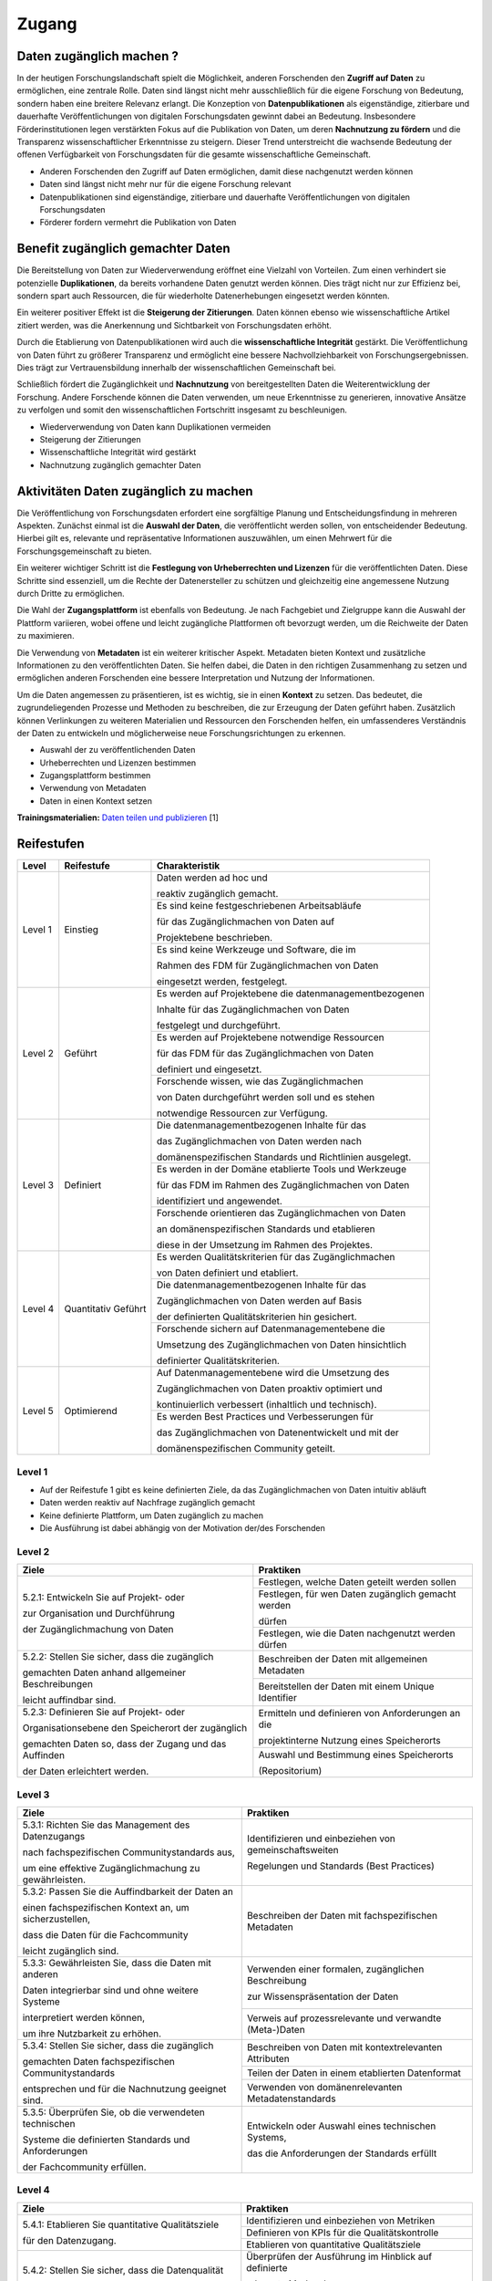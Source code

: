 .. _Zugang:

##########
Zugang
##########

*************************
Daten zugänglich machen ?
*************************

In der heutigen Forschungslandschaft spielt die Möglichkeit, anderen Forschenden den **Zugriff auf Daten** zu ermöglichen, eine zentrale Rolle. Daten sind längst nicht mehr ausschließlich für die eigene Forschung von Bedeutung, sondern haben eine breitere Relevanz erlangt. Die Konzeption von **Datenpublikationen** als eigenständige, zitierbare und dauerhafte Veröffentlichungen von digitalen Forschungsdaten gewinnt dabei an Bedeutung. Insbesondere Förderinstitutionen legen verstärkten Fokus auf die Publikation von Daten, um deren **Nachnutzung zu fördern** und die Transparenz wissenschaftlicher Erkenntnisse zu steigern. Dieser Trend unterstreicht die wachsende Bedeutung der offenen Verfügbarkeit von Forschungsdaten für die gesamte wissenschaftliche Gemeinschaft.


* Anderen Forschenden den Zugriff auf Daten ermöglichen, damit diese nachgenutzt werden können
* Daten sind längst nicht mehr nur für die eigene Forschung relevant
* Datenpublikationen sind eigenständige, zitierbare und dauerhafte Veröffentlichungen von digitalen Forschungsdaten
* Förderer fordern vermehrt die Publikation von Daten
**********************************
Benefit zugänglich gemachter Daten
**********************************

Die Bereitstellung von Daten zur Wiederverwendung eröffnet eine Vielzahl von Vorteilen. Zum einen verhindert sie potenzielle **Duplikationen**, da bereits vorhandene Daten genutzt werden können. Dies trägt nicht nur zur Effizienz bei, sondern spart auch Ressourcen, die für wiederholte Datenerhebungen eingesetzt werden könnten.

Ein weiterer positiver Effekt ist die **Steigerung der Zitierungen**. Daten können ebenso wie wissenschaftliche Artikel zitiert werden, was die Anerkennung und Sichtbarkeit von Forschungsdaten erhöht.

Durch die Etablierung von Datenpublikationen wird auch die **wissenschaftliche Integrität** gestärkt. Die Veröffentlichung von Daten führt zu größerer Transparenz und ermöglicht eine bessere Nachvollziehbarkeit von Forschungsergebnissen. Dies trägt zur Vertrauensbildung innerhalb der wissenschaftlichen Gemeinschaft bei.

Schließlich fördert die Zugänglichkeit und **Nachnutzung** von bereitgestellten Daten die Weiterentwicklung der Forschung. Andere Forschende können die Daten verwenden, um neue Erkenntnisse zu generieren, innovative Ansätze zu verfolgen und somit den wissenschaftlichen Fortschritt insgesamt zu beschleunigen.



* Wiederverwendung von Daten kann Duplikationen vermeiden
* Steigerung der Zitierungen
* Wissenschaftliche Integrität wird gestärkt 
* Nachnutzung zugänglich gemachter Daten
*******************************
Aktivitäten Daten zugänglich zu machen
*******************************

Die Veröffentlichung von Forschungsdaten erfordert eine sorgfältige Planung und Entscheidungsfindung in mehreren Aspekten. Zunächst einmal ist die **Auswahl der Daten**, die veröffentlicht werden sollen, von entscheidender Bedeutung. Hierbei gilt es, relevante und repräsentative Informationen auszuwählen, um einen Mehrwert für die Forschungsgemeinschaft zu bieten.

Ein weiterer wichtiger Schritt ist die **Festlegung von Urheberrechten und Lizenzen** für die veröffentlichten Daten. Diese Schritte sind essenziell, um die Rechte der Datenersteller zu schützen und gleichzeitig eine angemessene Nutzung durch Dritte zu ermöglichen.

Die Wahl der **Zugangsplattform** ist ebenfalls von Bedeutung. Je nach Fachgebiet und Zielgruppe kann die Auswahl der Plattform variieren, wobei offene und leicht zugängliche Plattformen oft bevorzugt werden, um die Reichweite der Daten zu maximieren.

Die Verwendung von **Metadaten** ist ein weiterer kritischer Aspekt. Metadaten bieten Kontext und zusätzliche Informationen zu den veröffentlichten Daten. Sie helfen dabei, die Daten in den richtigen Zusammenhang zu setzen und ermöglichen anderen Forschenden eine bessere Interpretation und Nutzung der Informationen.

Um die Daten angemessen zu präsentieren, ist es wichtig, sie in einen **Kontext** zu setzen. Das bedeutet, die zugrundeliegenden Prozesse und Methoden zu beschreiben, die zur Erzeugung der Daten geführt haben. Zusätzlich können Verlinkungen zu weiteren Materialien und Ressourcen den Forschenden helfen, ein umfassenderes Verständnis der Daten zu entwickeln und möglicherweise neue Forschungsrichtungen zu erkennen.



* Auswahl der zu veröffentlichenden Daten
* Urheberrechten und Lizenzen bestimmen
* Zugangsplattform bestimmen
* Verwendung von Metadaten
* Daten in einen Kontext setzen

**Trainingsmaterialien:** `Daten teilen und publizieren <https://nfdi4ing.pages.rwth-aachen.de/education/education-pages/dlc-datalifecycle/html_slides/dlc4.html#/>`_ [1]

************
Reifestufen
************

+-------------------------------------------------------+----------------------------------------------------------+---------------------------------------------------------+
| Level                                                 | Reifestufe                                               | Charakteristik                                          |
+=======================================================+==========================================================+=========================================================+
| Level 1                                               | Einstieg                                                 | Daten werden ad hoc und                                 |
|                                                       |                                                          |                                                         |
|                                                       |                                                          | reaktiv zugänglich gemacht.                             |
|                                                       |                                                          +---------------------------------------------------------+
|                                                       |                                                          | Es sind keine festgeschriebenen Arbeitsabläufe          |
|                                                       |                                                          |                                                         |
|                                                       |                                                          | für das Zugänglichmachen von Daten auf                  |
|                                                       |                                                          |                                                         |
|                                                       |                                                          | Projektebene beschrieben.                               |
|                                                       |                                                          +---------------------------------------------------------+
|                                                       |                                                          | Es sind keine Werkzeuge und Software, die im            |
|                                                       |                                                          |                                                         |
|                                                       |                                                          | Rahmen des FDM für Zugänglichmachen von Daten           |
|                                                       |                                                          |                                                         |
|                                                       |                                                          | eingesetzt werden, festgelegt.                          |
+-------------------------------------------------------+----------------------------------------------------------+---------------------------------------------------------+
| Level 2                                               | Geführt                                                  | Es werden auf Projektebene die datenmanagementbezogenen |
|                                                       |                                                          |                                                         |
|                                                       |                                                          | Inhalte für das Zugänglichmachen von Daten              |
|                                                       |                                                          |                                                         |
|                                                       |                                                          | festgelegt und durchgeführt.                            |
|                                                       |                                                          +---------------------------------------------------------+
|                                                       |                                                          | Es werden auf Projektebene notwendige Ressourcen        |
|                                                       |                                                          |                                                         |
|                                                       |                                                          | für das FDM für das Zugänglichmachen von Daten          |
|                                                       |                                                          |                                                         |
|                                                       |                                                          | definiert und eingesetzt.                               |
|                                                       |                                                          +---------------------------------------------------------+
|                                                       |                                                          | Forschende wissen, wie  das Zugänglichmachen            |
|                                                       |                                                          |                                                         |
|                                                       |                                                          | von Daten durchgeführt werden soll und es stehen        |
|                                                       |                                                          |                                                         |
|                                                       |                                                          | notwendige Ressourcen zur Verfügung.                    |
+-------------------------------------------------------+----------------------------------------------------------+---------------------------------------------------------+
| Level 3                                               | Definiert                                                | Die datenmanagementbezogenen Inhalte für das            |
|                                                       |                                                          |                                                         |
|                                                       |                                                          | das Zugänglichmachen von Daten werden nach              |
|                                                       |                                                          |                                                         |
|                                                       |                                                          | domänenspezifischen Standards und Richtlinien ausgelegt.|
|                                                       |                                                          +---------------------------------------------------------+
|                                                       |                                                          | Es werden in der Domäne etablierte Tools und Werkzeuge  |
|                                                       |                                                          |                                                         |
|                                                       |                                                          | für das FDM im Rahmen des Zugänglichmachen von Daten    |
|                                                       |                                                          |                                                         |
|                                                       |                                                          | identifiziert und angewendet.                           |
|                                                       |                                                          +---------------------------------------------------------+
|                                                       |                                                          | Forschende orientieren das Zugänglichmachen von Daten   |
|                                                       |                                                          |                                                         |
|                                                       |                                                          | an domänenspezifischen Standards und etablieren         |
|                                                       |                                                          |                                                         |
|                                                       |                                                          | diese in der Umsetzung im Rahmen des Projektes.         |
+-------------------------------------------------------+----------------------------------------------------------+---------------------------------------------------------+
| Level 4                                               | Quantitativ Geführt                                      | Es werden Qualitätskriterien für das Zugänglichmachen   |
|                                                       |                                                          |                                                         |
|                                                       |                                                          | von Daten definiert und etabliert.                      |
|                                                       |                                                          +---------------------------------------------------------+
|                                                       |                                                          | Die datenmanagementbezogenen Inhalte für das            |
|                                                       |                                                          |                                                         |
|                                                       |                                                          | Zugänglichmachen von Daten werden auf Basis             |
|                                                       |                                                          |                                                         |
|                                                       |                                                          | der definierten Qualitätskriterien hin gesichert.       |
|                                                       |                                                          +---------------------------------------------------------+
|                                                       |                                                          | Forschende sichern auf Datenmanagementebene die         |
|                                                       |                                                          |                                                         |
|                                                       |                                                          | Umsetzung des Zugänglichmachen von Daten hinsichtlich   |
|                                                       |                                                          |                                                         |
|                                                       |                                                          | definierter Qualitätskriterien.                         |
+-------------------------------------------------------+----------------------------------------------------------+---------------------------------------------------------+
| Level 5                                               | Optimierend                                              | Auf Datenmanagementebene wird die Umsetzung des         |
|                                                       |                                                          |                                                         |
|                                                       |                                                          | Zugänglichmachen von Daten proaktiv optimiert und       |
|                                                       |                                                          |                                                         |
|                                                       |                                                          | kontinuierlich verbessert (inhaltlich und technisch).   |
|                                                       |                                                          +---------------------------------------------------------+
|                                                       |                                                          | Es werden Best Practices und Verbesserungen für         |
|                                                       |                                                          |                                                         |
|                                                       |                                                          | das Zugänglichmachen von Datenentwickelt und mit der    |
|                                                       |                                                          |                                                         |
|                                                       |                                                          | domänenspezifischen Community geteilt.                  |
+-------------------------------------------------------+----------------------------------------------------------+---------------------------------------------------------+



=========
Level 1
=========
* Auf der Reifestufe 1 gibt es keine definierten Ziele, da das Zugänglichmachen von Daten intuitiv abläuft
* Daten werden reaktiv auf Nachfrage zugänglich gemacht
* Keine definierte Plattform, um Daten zugänglich zu machen
* Die Ausführung ist dabei abhängig von der Motivation der/des Forschenden

=========
Level 2 
=========

+-------------------------------------------------------+----------------------------------------------------------+
| Ziele                                                 | Praktiken                                                |
+=======================================================+==========================================================+
| 5.2.1: Entwickeln Sie auf Projekt- oder               | Festlegen, welche Daten geteilt werden sollen            |
|                                                       +----------------------------------------------------------+
| zur Organisation und Durchführung                     | Festlegen, für wen Daten zugänglich gemacht werden       |
|                                                       |                                                          |
| der Zugänglichmachung von Daten                       | dürfen                                                   |
|                                                       +----------------------------------------------------------+
|                                                       | Festlegen, wie die Daten nachgenutzt werden dürfen       |
+-------------------------------------------------------+----------------------------------------------------------+
| 5.2.2: Stellen Sie sicher, dass die zugänglich        | Beschreiben der Daten mit allgemeinen Metadaten          |
|                                                       +----------------------------------------------------------+
| gemachten Daten anhand allgemeiner Beschreibungen     | Bereitstellen der Daten mit einem Unique Identifier      |
|                                                       |                                                          |
| leicht auffindbar sind.                               |                                                          |
+-------------------------------------------------------+----------------------------------------------------------+
| 5.2.3: Definieren Sie auf Projekt- oder               | Ermitteln und definieren von Anforderungen an die        |
|                                                       |                                                          |
| Organisationsebene den Speicherort der zugänglich     | projektinterne Nutzung eines Speicherorts                |
|                                                       +----------------------------------------------------------+
| gemachten Daten so, dass der Zugang und das Auffinden | Auswahl und Bestimmung eines Speicherorts                |
|                                                       |                                                          |
| der Daten erleichtert werden.                         | (Repositorium)                                           |
+-------------------------------------------------------+----------------------------------------------------------+

 
========
Level 3
========

+-------------------------------------------------------+----------------------------------------------------------+
| Ziele                                                 | Praktiken                                                |
+=======================================================+==========================================================+
| 5.3.1: Richten Sie das Management des Datenzugangs    | Identifizieren und einbeziehen von gemeinschaftsweiten   |
|                                                       |                                                          |
| nach fachspezifischen Communitystandards aus,         | Regelungen und Standards (Best Practices)                |
|                                                       |                                                          |
| um eine effektive Zugänglichmachung zu gewährleisten. |                                                          |
+-------------------------------------------------------+----------------------------------------------------------+
| 5.3.2: Passen Sie die Auffindbarkeit der Daten an     | Beschreiben der Daten mit fachspezifischen Metadaten     |
|                                                       |                                                          |
| einen fachspezifischen Kontext an, um sicherzustellen,|                                                          |
|                                                       |                                                          |
| dass die Daten für die Fachcommunity                  |                                                          | 
|                                                       |                                                          |
| leicht zugänglich sind.                               |                                                          |      
+-------------------------------------------------------+----------------------------------------------------------+
| 5.3.3: Gewährleisten Sie, dass die Daten mit anderen  | Verwenden einer formalen, zugänglichen Beschreibung      |
|                                                       |                                                          |
| Daten integrierbar sind und ohne weitere Systeme      | zur Wissenspräsentation der Daten                        |
|                                                       +----------------------------------------------------------+
| interpretiert werden können,                          | Verweis auf prozessrelevante und verwandte (Meta-)Daten  |
|                                                       |                                                          |
| um ihre Nutzbarkeit zu erhöhen.                       |                                                          | 
+-------------------------------------------------------+----------------------------------------------------------+
| 5.3.4: Stellen Sie sicher, dass die zugänglich        | Beschreiben von Daten mit kontextrelevanten Attributen   |
|                                                       +----------------------------------------------------------+
| gemachten Daten fachspezifischen Communitystandards   | Teilen der Daten in einem etablierten Datenformat        |
|                                                       +----------------------------------------------------------+
| entsprechen und für die Nachnutzung geeignet sind.    | Verwenden von domänenrelevanten Metadatenstandards       |
+-------------------------------------------------------+----------------------------------------------------------+
| 5.3.5: Überprüfen Sie, ob die verwendeten technischen | Entwickeln oder Auswahl eines technischen Systems,       |
|                                                       |                                                          |
| Systeme die definierten Standards und Anforderungen   | das die Anforderungen der Standards erfüllt              |
|                                                       |                                                          |
| der Fachcommunity erfüllen.                           |                                                          | 
+-------------------------------------------------------+----------------------------------------------------------+


=========
Level 4
=========

+-------------------------------------------------------+----------------------------------------------------------+
| Ziele                                                 | Praktiken                                                |
+=======================================================+==========================================================+
| 5.4.1: Etablieren Sie quantitative Qualitätsziele     | Identifizieren und einbeziehen von Metriken              |
|                                                       +----------------------------------------------------------+
| für den Datenzugang.                                  | Definieren von KPIs für die Qualitätskontrolle           |
|                                                       +----------------------------------------------------------+
|                                                       | Etablieren von quantitative Qualitätsziele               |
+-------------------------------------------------------+----------------------------------------------------------+
| 5.4.2: Stellen Sie sicher, dass die Datenqualität     | Überprüfen der Ausführung im Hinblick auf definierte     |
|                                                       |                                                          |
| der zugänglich gemachten Daten gewärhleistet wird.    | relevante Merkmale                                       |
|                                                       +----------------------------------------------------------+
|                                                       | Einführen von Rückmeldungen zur Datenqualität            | 
|                                                       |                                                          |
|                                                       | und Umsetzung                                            |
+-------------------------------------------------------+----------------------------------------------------------+
| 5.4.3: Implementieren Sie Qualitätssicherungsmaßnahmen| Definieren von Überprüfungsmechanismen zur vollständigen |
|                                                       |                                                          |
| basierend auf technischen Lösungen, um eine           | und korrekten Nutzung der technischen Systeme            |
|                                                       +----------------------------------------------------------+
| konsistente Datenqualität sicherzustellen.            | Entwickeln von Qualitätssicherungsmaßnahmen für die      |
|                                                       |                                                          |
|                                                       | technischen Lösungen                                     |
+-------------------------------------------------------+----------------------------------------------------------+

  
=========
Level 5
=========

+-------------------------------------------------------+----------------------------------------------------------+
| Ziele                                                 | Praktiken                                                |
+=======================================================+==========================================================+
| 5.5.1: Verbessern und passen Sie kontinuierlich und   | Verbessern und anpassen des Managements des              |
|                                                       |                                                          |
| proaktiv die definierten Prozesse                     | Datenzugangs auf Grundlage von Feedback und neuen        |
|                                                       |                                                          |
| zur Datenzugänglichmachung an.                        | Standards des Fachbereichs                               |
+-------------------------------------------------------+----------------------------------------------------------+
| 5.5.2: Entwickeln und passen Sie Prozesse im          | Einsatz von bewährten Verfahren und Schulungen           |
|                                                       +----------------------------------------------------------+
| Zusammenhang mit Strukturen, Plänen, Schulungen und   | Ständiger Austausch mit der Community und Umsetzung      |
|                                                       |                                                          |
| bewährten Verfahren kontinuierlich an.                | neuer Standards                                          |
+-------------------------------------------------------+----------------------------------------------------------+
| 5.5.3: Evaluieren Sie regelmäßig die Technologien,    | Entwickeln und nutzen neuer technischer Standards        |
|                                                       +----------------------------------------------------------+
| die den Datenzugang ermöglichen, und setzen           | Austausch und Entwicklung technischer Systeme in der     |
|                                                       |                                                          |
| Sie Verbesserungen um.                                | fachspezifischen Community                               |
+-------------------------------------------------------+----------------------------------------------------------+


************
Checkliste
************

Hier finden sie eine `Checkliste <https://git.rwth-aachen.de/nfdi4ing/s-1/fdm-reifegradmodelle/checklists/-/blob/main/Checkliste_Zugriff.pdf>`_ zum selbeständigen überprüfen der Ziele und Praktiken der Reifestufen im eigenen Projekt.

***************************
Weiterführende Materialien
***************************

Auf der Internetseite
`Forschungsdaten.info <https://forschungsdaten.info/themen/veroeffentlichen-und-archivieren/>`_
sind weiterführende Informationen zu finden.


`DataWiz (2017): Best Practices of Data Publication. Version Draft 0.2. <https://datawizkb.leibniz-psychology.org/index.php/tools-and-resources/checklists-and-guidance/>`_

`GO-FAIR <https://www.go-fair.org/wp-content/uploads/2022/01/FAIRPrinciples_overview.pdf>`_

=========
Referenzen
========= 
[1] Diese Trainingmaterialien sind entstanden im Rahmen der `NFDI4Ing Special Interest Group RDM Training & Education <https://insights.sei.cmu.edu/documents/853/2010_005_001_15287.pdf>`_. 
